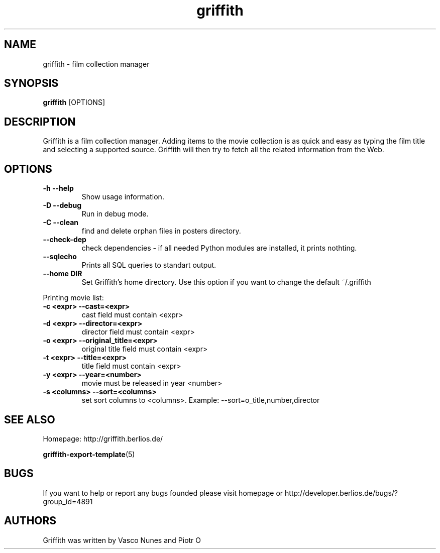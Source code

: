 .TH griffith 1 "Dec 20, 2006"  
.SH NAME
griffith \- film collection manager
.SH SYNOPSIS
\fBgriffith\fR [OPTIONS]
.SH DESCRIPTION
Griffith is a film collection manager.
Adding items to the movie collection is as quick and easy as typing the film
title and selecting a supported source. Griffith will then try to fetch all
the related information from the Web.
.SH OPTIONS
.TP 
\fB\-h\fR \fB\-\-help\fR 
Show usage information.
.TP 
\fB\-D\fR \fB\-\-debug\fR 
Run in debug mode.
.TP 
\fB\-C\fR \fB\-\-clean\fR 
find and delete orphan files in posters directory.
.TP 
\fB\-\-check\-dep\fR 
check dependencies \- if all needed Python modules are installed, it prints nothting.
.TP 
\fB\-\-sqlecho\fR 
Prints all SQL queries to standart output.
.TP 
\fB\-\-home DIR\fR 
Set Griffith's home directory. Use this option if you want to change the default ~/.griffith
.PP
Printing movie list:
.TP 
\fB\-c <expr>\fR \fB\-\-cast=<expr>\fR 
cast field must contain <expr>
.TP 
\fB\-d <expr>\fR \fB\-\-director=<expr>\fR 
director field must contain <expr>
.TP 
\fB\-o <expr>\fR \fB\-\-original_title=<expr>\fR 
original title field must contain <expr>
.TP 
\fB\-t <expr>\fR \fB\-\-title=<expr>\fR 
title field must contain <expr>
.TP 
\fB\-y <expr>\fR \fB\-\-year=<number>\fR 
movie must be released in year <number>
.TP 
\fB\-s <columns>\fR \fB\-\-sort=<columns>\fR 
set sort columns to <columns>. Example: \-\-sort=o_title,number,director
.SH "SEE ALSO"
Homepage: http://griffith.berlios.de/
.PP
\fBgriffith\-export\-template\fR(5)
.SH BUGS
If you want to help or report any bugs founded please visit
homepage or
http://developer.berlios.de/bugs/?group_id=4891
.SH AUTHORS
Griffith was written by Vasco Nunes and Piotr O